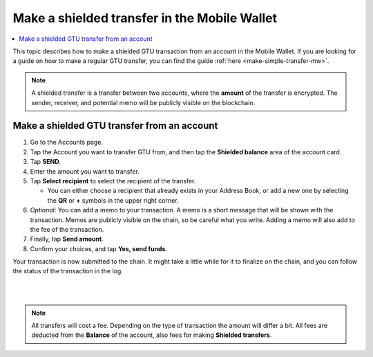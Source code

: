 .. _make-shielded-transfer-mw:

=============================================
Make a shielded transfer in the Mobile Wallet
=============================================

.. contents::
   :local:
   :backlinks: none

This topic describes how to make a shielded GTU transaction from an account in the Mobile Wallet. If you are looking
for a guide on  how to make a regular GTU transfer, you can find the guide :ref:`here <make-simple-transfer-mw>`.

.. Note::
   A shielded transfer is a transfer between two accounts, where the **amount** of the transfer is encrypted. The sender, receiver, and potential memo will be publicly visible on the blockchain.

Make a shielded GTU transfer from an account
============================================

#. Go to the Accounts page.

#. Tap the Account you want to transfer GTU from, and then tap the **Shielded balance** area of the account card.

#. Tap **SEND**.

#. Enter the amount you want to transfer.

#. Tap **Select recipient** to select the recipient of the transfer.

   - You can either choose a recipient that already exists in your Address Book, or add a new one by selecting the **QR** or **+** symbols in the upper right corner.

#. *Optional*: You can add a memo to your transaction. A memo is a short message that will be shown with the transaction. Memos are publicly visible on the chain, so be careful what you write. Adding a memo will also add to the fee of the transaction.

#. Finally, tap **Send amount**.

#. Confirm your choices, and tap **Yes, send funds**.

Your transaction is now submitted to the chain. It might take a little while for it to finalize on the chain, and you can follow the status of the transaction in the log.

|

.. image:: ../images/mobile-wallet/MW69.png
      :width: 25%
.. image:: ../images/mobile-wallet/MW70.png
      :width: 25%
.. image:: ../images/mobile-wallet/MW71.png
      :width: 25%

|

.. Note::
   All transfers will cost a fee. Depending on the type of transaction the amount will differ a bit. All fees are deducted from the **Balance** of the account, also fees for making **Shielded transfers**.
